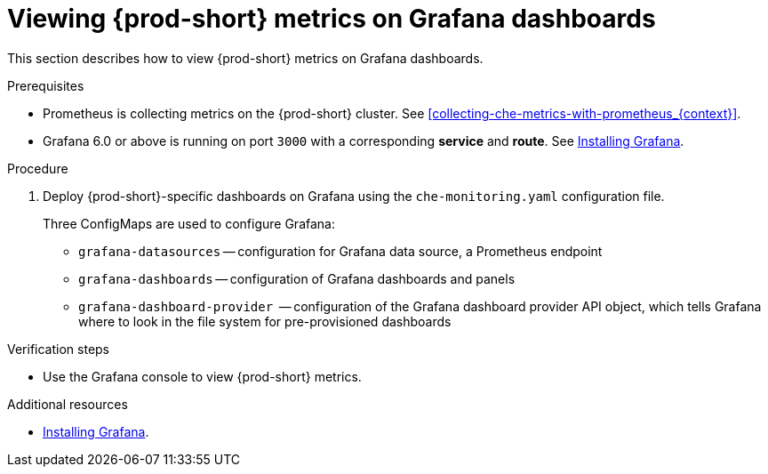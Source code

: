 // monitoring-{prod-id-short}

[id="viewing-{prod-id-short}-metrics-on-grafana-dashboards_{context}"]
= Viewing {prod-short} metrics on Grafana dashboards

This section describes how to view {prod-short} metrics on Grafana dashboards.

.Prerequisites

* Prometheus is collecting metrics on the {prod-short} cluster. See xref:collecting-che-metrics-with-prometheus_{context}[].

* Grafana 6.0 or above is running on port `3000` with a corresponding *service* and *route*. See link:https://grafana.com/docs/installation/[Installing Grafana].


.Procedure

. Deploy {prod-short}-specific dashboards on Grafana using the `che-monitoring.yaml` configuration file.
+
Three ConfigMaps are used to configure Grafana:
+
* `grafana-datasources` -- configuration for Grafana data source, a Prometheus endpoint
* `grafana-dashboards` -- configuration of Grafana dashboards and panels
* `grafana-dashboard-provider`  -- configuration of the Grafana dashboard provider API object, which tells Grafana where to look in the file system for pre-provisioned dashboards





.Verification steps

* Use the Grafana console to view {prod-short} metrics.

.Additional resources

* link:https://grafana.com/docs/installation/[Installing Grafana].
